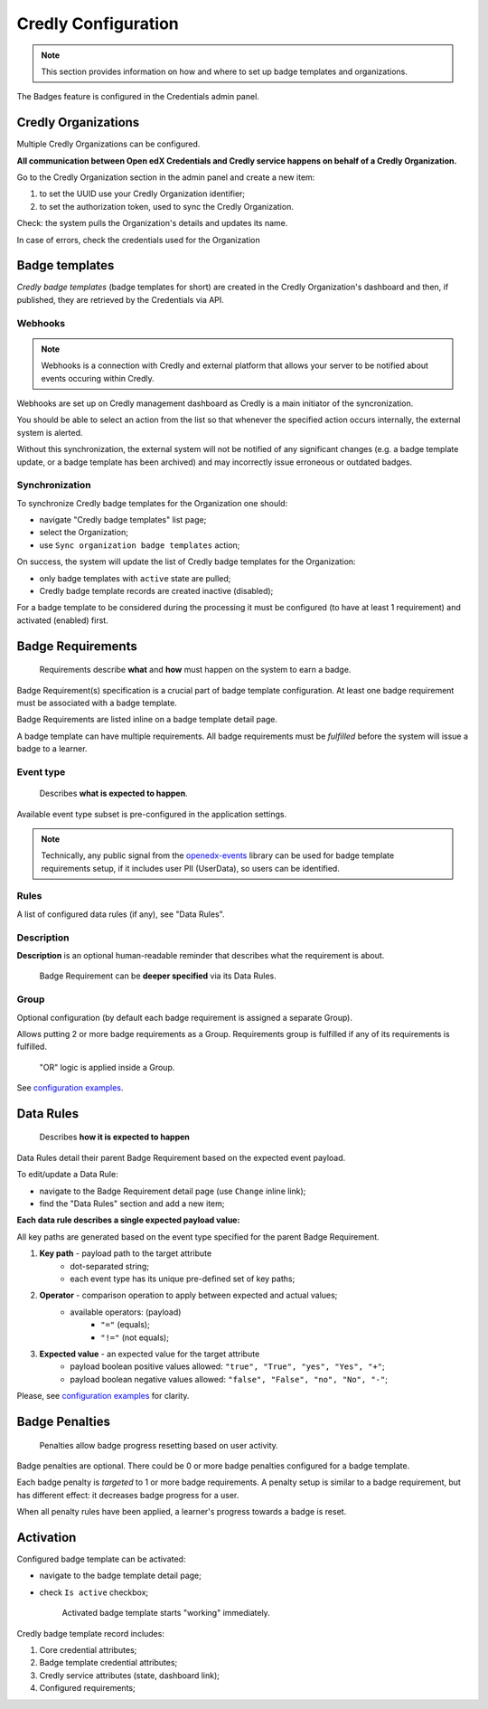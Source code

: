Credly Configuration
=============

.. note::

    This section provides information on how and where to set up badge templates and organizations.

The Badges feature is configured in the Credentials admin panel.

.. image:: ../../_static/images/badges/badges-admin.png
        :alt: Badges administration

Credly Organizations
--------------------

Multiple Credly Organizations can be configured.

**All communication between Open edX Credentials and Credly service happens on behalf of a Credly Organization.**

Go to the Credly Organization section in the admin panel and create a new item:

1. to set the UUID use your Credly Organization identifier;
2. to set the authorization token, used to sync the Credly Organization.

Check: the system pulls the Organization's details and updates its name.

In case of errors, check the credentials used for the Organization

Badge templates
---------------

*Credly badge templates* (badge templates for short) are created in the Credly Organization's dashboard and then, if published, they are retrieved by the Credentials via API.

Webhooks
~~~~~~~~~~~~~~~

.. note::

    Webhooks is a connection with Credly and external platform that allows your server to be notified about events occuring within Credly.

Webhooks are set up on Credly management dashboard as Credly is a main initiator of the syncronization.

You should be able to select an action from the list so that whenever the specified action occurs internally, the external system is alerted.

Without this synchronization, the external system will not be notified of any significant changes (e.g. a badge template update, or a badge template has been archived) and may incorrectly issue erroneous or outdated badges.

Synchronization
~~~~~~~~~~~~~~~

To synchronize Credly badge templates for the Organization one should:

- navigate "Credly badge templates" list page;
- select the Organization;
- use ``Sync organization badge templates`` action;

.. image:: ../../_static/images/badges/badges-admin-credly-templates-sync.png
        :alt: Credly badge templates synchronization

On success, the system will update the list of Credly badge templates for the Organization:

- only badge templates with ``active`` state are pulled;
- Credly badge template records are created inactive (disabled);

.. image:: ../../_static/images/badges/badges-admin-credly-templates-list.png
        :alt: Credly badge templates list

For a badge template to be considered during the processing it must be configured (to have at least 1 requirement) and activated (enabled) first.

Badge Requirements
------------------

    Requirements describe **what** and **how** must happen on the system to earn a badge.

Badge Requirement(s) specification is a crucial part of badge template configuration.
At least one badge requirement must be associated with a badge template.

Badge Requirements are listed inline on a badge template detail page.

.. image:: ../../_static/images/badges/badges-admin-template-requirements.png
        :alt: Credly badge template requirements

A badge template can have multiple requirements. All badge requirements must be *fulfilled* before the system will issue a badge to a learner.

Event type
~~~~~~~~~~

    Describes **what is expected to happen**.

Available event type subset is pre-configured in the application settings.

.. note::

    Technically, any public signal from the `openedx-events`_ library can be used for badge template requirements setup, if it includes user PII (UserData), so users can be identified.

Rules
~~~~~

A list of configured data rules (if any), see "Data Rules".

Description
~~~~~~~~~~~

**Description** is an optional human-readable reminder that describes what the requirement is about.

    Badge Requirement can be **deeper specified** via its Data Rules.

Group
~~~~~

Optional configuration (by default each badge requirement is assigned a separate Group).

Allows putting 2 or more badge requirements as a Group.
Requirements group is fulfilled if any of its requirements is fulfilled.

    "OR" logic is applied inside a Group.

.. image:: ../../_static/images/badges/badges-admin-rules-group.png
        :alt: Badge requirement rules group

See `configuration examples`_.

Data Rules
----------

    Describes **how it is expected to happen**

Data Rules detail their parent Badge Requirement based on the expected event payload.

To edit/update a Data Rule:

- navigate to the Badge Requirement detail page (use ``Change`` inline link);
- find the "Data Rules" section and add a new item;

.. image:: ../../_static/images/badges/badges-admin-requirement-rules.png
        :alt: Badge requirement rules edit

**Each data rule describes a single expected payload value:**

All key paths are generated based on the event type specified for the parent Badge Requirement.

.. image:: ../../_static/images/badges/badges-admin-data-rules.png
        :alt: Badge requirement data rules

1. **Key path** - payload path to the target attribute
    - dot-separated string;
    - each event type has its unique pre-defined set of key paths;
2. **Operator** - comparison operation to apply between expected and actual values;
    - available operators: (payload)
        -  ``"="`` (equals);
        - ``"!="`` (not equals);
3. **Expected value** - an expected value for the target attribute
    - payload boolean positive values allowed: ``"true", "True", "yes", "Yes", "+"``;
    - payload boolean negative values allowed: ``"false", "False", "no", "No", "-"``;


Please, see `configuration examples`_ for clarity.

Badge Penalties
---------------

    Penalties allow badge progress resetting based on user activity.

Badge penalties are optional.
There could be 0 or more badge penalties configured for a badge template.

Each badge penalty is *targeted* to 1 or more badge requirements.
A penalty setup is similar to a badge requirement, but has different effect: it decreases badge progress for a user.

When all penalty rules have been applied, a learner's progress towards a badge is reset.

.. image:: ../../_static/images/badges/badges-admin-penalty-rules.png
        :alt: Badge penalty rules edit

Activation
----------

Configured badge template can be activated:

- navigate to the badge template detail page;
- check ``Is active`` checkbox;

    Activated badge template starts "working" immediately.

.. image:: ../../_static/images/badges/badges-admin-template-details.png
        :alt: Badge template data structure

Credly badge template record includes:

1. Core credential attributes;
2. Badge template credential attributes;
3. Credly service attributes (state, dashboard link);
4. Configured requirements;

.. _`configuration examples`: examples.html
.. _openedx-events: https://github.com/openedx/openedx-events